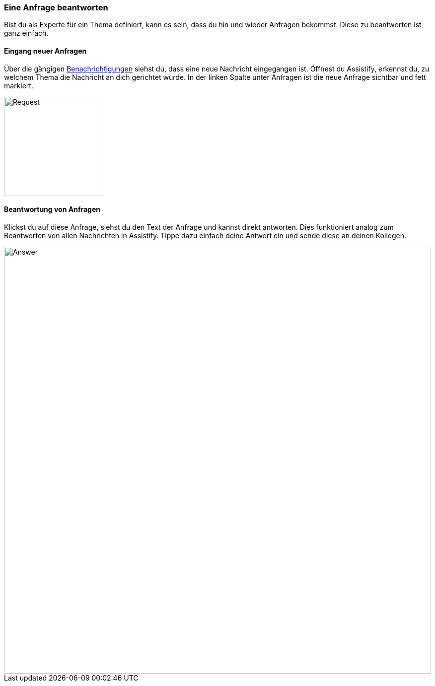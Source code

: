=== Eine Anfrage beantworten

Bist du als Experte für ein Thema definiert, kann es sein, dass du hin
und wieder Anfragen bekommst. Diese zu beantworten ist ganz einfach.

==== Eingang neuer Anfragen

Über die gängigen <<user-guide.adoc#, Benachrichtigungen>> siehst du,
dass eine neue Nachricht eingegangen ist. Öffnest du Assistify, erkennst
du, zu welchem Thema die Nachricht an dich gerichtet wurde. In der
linken Spalte unter Anfragen ist die neue Anfrage sichtbar und fett
markiert.

====
image::69766654.png[Request,200,role="left"]
====


==== Beantwortung von Anfragen

Klickst du auf diese Anfrage, siehst du den Text der Anfrage und kannst
direkt antworten. Dies funktioniert analog zum Beantworten von allen
Nachrichten in Assistify. Tippe dazu einfach deine Antwort ein und sende
diese an deinen Kollegen.

====
image::69766661.png[Answer,860,role="text-center"]
====
